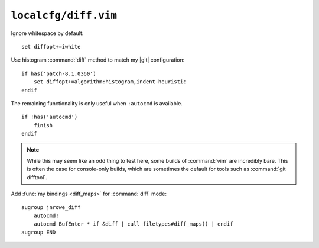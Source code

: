 ``localcfg/diff.vim``
=====================

Ignore whitespace by default::

    set diffopt+=iwhite

Use histogram :command:`diff` method to match my |git| configuration::

    if has('patch-8.1.0360')
        set diffopt+=algorithm:histogram,indent-heuristic
    endif

The remaining functionality is only useful when ``:autocmd`` is available.

::

    if !has('autocmd')
        finish
    endif

.. note::

    While this may seem like an odd thing to test here, some builds of
    :command:`vim` are incredibly bare.  This is often the case for console-only
    builds, which are sometimes the default for tools such as :command:`git
    difftool`.

.. _diff-custom-maps:

Add :func:`my bindings <diff_maps>` for :command:`diff` mode::

    augroup jnrowe_diff
        autocmd!
        autocmd BufEnter * if &diff | call filetypes#diff_maps() | endif
    augroup END
